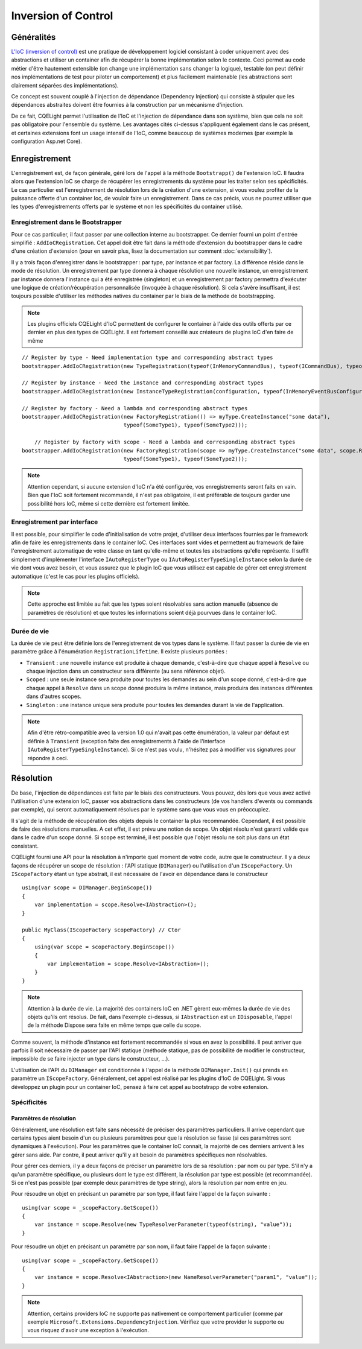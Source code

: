 Inversion of Control
====================
Généralités
-----------

`L'IoC (inversion of control) <https://en.wikipedia.org/wiki/Inversion_of_control>`_ est une pratique de développement logiciel consistant à coder uniquement avec des abstractions et utiliser un container afin de récupérer la bonne implémentation selon le contexte. Ceci permet au code métier d'être hautement extensible (on change une implémentation sans changer la logique), testable (on peut définir nos implémentations de test pour piloter un comportement) et plus facilement maintenable (les abstractions sont clairement séparées des implémentations).

Ce concept est souvent couplé à l'injection de dépendance (Dependency Injection) qui consiste à stipuler que les dépendances abstraites doivent être fournies à la construction par un mécanisme d'injection.

De ce fait, CQELight permet l'utilisation de l'IoC et l'injection de dépendance dans son système, bien que cela ne soit pas obligatoire pour l'ensemble du système. Les avantages cités ci-dessus s'appliquent également dans le cas présent, et certaines extensions font un usage intensif de l'IoC, comme beaucoup de systèmes modernes (par exemple la configuration Asp.net Core).

Enregistrement
--------------

L'enregistrement est, de façon générale, géré lors de l'appel à la méthode ``Bootstrapp()`` de l'extension IoC. Il faudra alors que l'extension IoC se charge de récupérer les enregistrements du système pour les traiter selon ses spécificités. Le cas particulier est l'enregistrement de résolution lors de la création d'une extension, si vous voulez profiter de la puissance offerte d'un container Ioc, de vouloir faire un enregistrement. Dans ce cas précis, vous ne pourrez utiliser que les types d'enregistrements offerts par le système et non les spécificités du container utilisé.

Enregistrement dans le Bootstrapper
^^^^^^^^^^^^^^^^^^^^^^^^^^^^^^^^^^^

Pour ce cas particulier, il faut passer par une collection interne au bootstrapper. Ce dernier fourni un point d'entrée simplifié : ``AddIoCRegistration``. Cet appel doit être fait dans la méthode d'extension du bootstrapper dans le cadre d'une création d'extension (pour en savoir plus, lisez la documentation sur comment :doc:`extensibility`).

Il y a trois façon d'enregistrer dans le bootstrapper : par type, par instance et par factory. La différence réside dans le mode de résolution. Un enregistrement par type donnera à chaque résolution une nouvelle instance, un enregistrement par instance donnera l'instance qui a été enregistrée (singleton) et un enregistrement par factory permettra d'exécuter une logique de création/récupération personnalisée (invoquée à chaque résolution). Si cela s'avère insuffisant, il est toujours possible d'utiliser les méthodes natives du container par le biais de la méthode de bootstrapping.

.. note:: Les plugins officiels CQELight d'IoC permettent de configurer le container à l'aide des outils offerts par ce dernier en plus des types de CQELight. Il est fortement conseillé aux créateurs de plugins IoC d'en faire de même 

::

    // Register by type - Need implementation type and corresponding abstract types
    bootstrapper.AddIoCRegistration(new TypeRegistration(typeof(InMemoryCommandBus), typeof(ICommandBus), typeof(InMemoryCommandBus)));
                
    // Register by instance - Need the instance and corresponding abstract types
    bootstrapper.AddIoCRegistration(new InstanceTypeRegistration(configuration, typeof(InMemoryEventBusConfiguration)));
    
    // Register by factory - Need a lambda and corresponding abstract types
    bootstrapper.AddIoCRegistration(new FactoryRegistration(() => myType.CreateInstance("some data"),
                                    typeof(SomeType1), typeof(SomeType2)));
									
	// Register by factory with scope - Need a lambda and corresponding abstract types
    bootstrapper.AddIoCRegistration(new FactoryRegistration(scope => myType.CreateInstance("some data", scope.Resolve<InnerType>()),
                                    typeof(SomeType1), typeof(SomeType2)));

.. note:: Attention cependant, si aucune extension d'IoC n'a été configurée, vos enregistrements seront faits en vain. Bien que l'IoC soit fortement recommandé, il n'est pas obligatoire, il est préférable de toujours garder une possibilité hors IoC, même si cette dernière est fortement limitée.

Enregistrement par interface
^^^^^^^^^^^^^^^^^^^^^^^^^^^^

Il est possible, pour simplifier le code d'initialisation de votre projet, d'utiliser deux interfaces fournies par le framework afin de faire les enregistrements dans le container IoC. Ces interfaces sont vides et permettent au framework de faire l'enregistrement automatique de votre classe en tant qu'elle-même et toutes les abstractions qu'elle représente. Il suffit simplement d'implémenter l'interface ``IAutoRegisterType`` ou ``IAutoRegisterTypeSingleInstance`` selon la durée de vie dont vous avez besoin, et vous assurez que le plugin IoC que vous utilisez est capable de gérer cet enregistrement automatique (c'est le cas pour les plugins officiels).

.. note:: Cette approche est limitée au fait que les types soient résolvables sans action manuelle (absence de paramètres de résolution) et que toutes les informations soient déjà pourvues dans le container IoC.

Durée de vie
^^^^^^^^^^^^
La durée de vie peut être définie lors de l'enregistrement de vos types dans le système. Il faut passer la durée de vie en paramètre grâce à l'énumération ``RegistrationLifetime``. Il existe plusieurs portées :

- ``Transient`` : une nouvelle instance est produite à chaque demande, c'est-à-dire que chaque appel à ``Resolve`` ou chaque injection dans un constructeur sera différente (au sens référence objet).
- ``Scoped`` : une seule instance sera produite pour toutes les demandes au sein d'un scope donné, c'est-à-dire que chaque appel à ``Resolve`` dans un scope donné produira la même instance, mais produira des instances différentes dans d'autres scopes.
- ``Singleton`` : une instance unique sera produite pour toutes les demandes durant la vie de l'application.

.. note:: Afin d'être rétro-compatible avec la version 1.0 qui n'avait pas cette énumération, la valeur par défaut est définie à ``Transient`` (exception faite des enregistrements à l'aide de l'interface ``IAutoRegisterTypeSingleInstance``). Si ce n'est pas voulu, n'hésitez pas à modifier vos signatures pour répondre à ceci.


Résolution
----------
De base, l'injection de dépendances est faite par le biais des constructeurs. Vous pouvez, dès lors que vous avez activé l'utilisation d'une extension IoC, passer vos abstractions dans les constructeurs (de vos handlers d'events ou commands par exemple), qui seront automatiquement résolues par le système sans que vous vous en préoccupiez.

Il s'agit de la méthode de récupération des objets depuis le container la plus recommandée. Cependant, il est possible de faire des résolutions manuelles. A cet effet, il est prévu une notion de scope. Un objet résolu n'est garanti valide que dans le cadre d'un scope donné. Si scope est terminé, il est possible que l'objet résolu ne soit plus dans un état consistant.

CQELight fourni une API pour la résolution à n'importe quel moment de votre code, autre que le constructeur. Il y a deux façons de récupérer un scope de résolution : l'API statique (``DIManager``) ou l'utilisation d'un ``IScopeFactory``. Un ``IScopeFactory`` étant un type abstrait, il est nécessaire de l'avoir en dépendance dans le constructeur :: 

    using(var scope = DIManager.BeginScope())
    {
        var implementation = scope.Resolve<IAbstraction>();
    }
    
    public MyClass(IScopeFactory scopeFactory) // Ctor
    {
        using(var scope = scopeFactory.BeginScope())
        {
            var implementation = scope.Resolve<IAbstraction>();
        }
    }
	
.. note:: Attention à la durée de vie. La majorité des containers IoC en .NET gèrent eux-mêmes la durée de vie des objets qu'ils ont résolus. De fait, dans l'exemple ci-dessus, si ``IAbstraction`` est un ``IDisposable``, l'appel de la méthode Dispose sera faite en même temps que celle du scope.

Comme souvent, la méthode d'instance est fortement recommandée si vous en avez la possibilité. Il peut arriver que parfois il soit nécessaire de passer par l'API statique (méthode statique, pas de possibilité de modifier le constructeur, impossible de se faire injecter un type dans le constructeur, ...).

L'utilisation de l'API du ``DIManager`` est conditionnée à l'appel de la méthode ``DIManager.Init()`` qui prends en paramètre un ``IScopeFactory``. Généralement, cet appel est réalisé par les plugins d'IoC de CQELight. Si vous développez un plugin pour un container IoC, pensez à faire cet appel au bootstrapp de votre extension.

Spécificités
^^^^^^^^^^^^
Paramètres de résolution
""""""""""""""""""""""""

Généralement, une résolution est faite sans nécessité de préciser des paramètres particuliers. Il arrive cependant que certains types aient besoin d'un ou plusieurs paramètres pour que la résolution se fasse (si ces paramètres sont dynamiques à l'exécution). Pour les paramètres que le container IoC connait, la majorité de ces derniers arrivent à les gérer sans aide. Par contre, il peut arriver qu'il y ait besoin de paramètres spécifiques non résolvables.

Pour gérer ces derniers, il y a deux façons de préciser un paramètre lors de sa résolution : par nom ou par type. S'il n'y a qu'un paramètre spécifique, ou plusieurs dont le type est différent, la résolution par type est possible (et recommandée). Si ce n'est pas possible (par exemple deux paramètres de type string), alors la résolution par nom entre en jeu.

Pour résoudre un objet en précisant un paramètre par son type, il faut faire l'appel de la façon suivante :
:: 

    using(var scope = _scopeFactory.GetScope())
    {
        var instance = scope.Resolve(new TypeResolverParameter(typeof(string), "value"));
    }
	
Pour résoudre un objet en précisant un paramètre par son nom, il faut faire l'appel de la façon suivante :
::

    using(var scope = _scopeFactory.GetScope())
    {
        var instance = scope.Resolve<IAbstraction>(new NameResolverParameter("param1", "value"));
    }
 
.. note:: Attention, certains providers IoC ne supporte pas nativement ce comportement particulier (comme par exemple ``Microsoft.Extensions.DependencyInjection``. Vérifiez que votre provider le supporte ou vous risquez d'avoir une exception à l'exécution.
